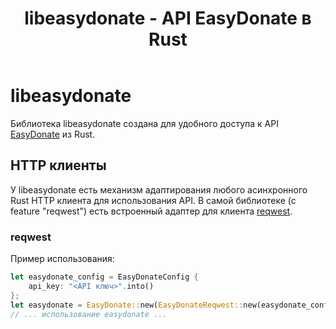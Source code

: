 #+title: libeasydonate - API EasyDonate в Rust

* libeasydonate
Библиотека libeasydonate создана для удобного доступа к API [[https://easydonate.ru][EasyDonate]] из Rust.
** HTTP клиенты
У libeasydonate есть механизм адаптирования любого асинхронного Rust HTTP клиента для использования API.
В самой библиотеке (с feature "reqwest") есть встроенный адаптер для клиента [[https://github.com/seanmonstar/reqwest][reqwest]].
*** reqwest
Пример использования:
#+BEGIN_SRC rust
let easydonate_config = EasyDonateConfig {
    api_key: "<API ключ>".into()
};
let easydonate = EasyDonate::new(EasyDonateReqwest::new(easydonate_config));
// ... использование easydonate ...
#+END_SRC
